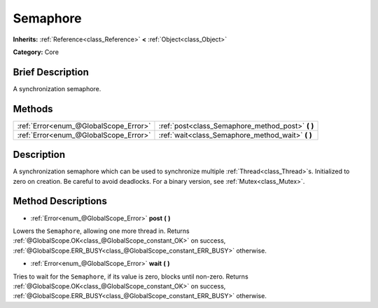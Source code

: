 .. Generated automatically by doc/tools/makerst.py in Godot's source tree.
.. DO NOT EDIT THIS FILE, but the Semaphore.xml source instead.
.. The source is found in doc/classes or modules/<name>/doc_classes.

.. _class_Semaphore:

Semaphore
=========

**Inherits:** :ref:`Reference<class_Reference>` **<** :ref:`Object<class_Object>`

**Category:** Core

Brief Description
-----------------

A synchronization semaphore.

Methods
-------

+---------------------------------------+------------------------------------------------------+
| :ref:`Error<enum_@GlobalScope_Error>` | :ref:`post<class_Semaphore_method_post>` **(** **)** |
+---------------------------------------+------------------------------------------------------+
| :ref:`Error<enum_@GlobalScope_Error>` | :ref:`wait<class_Semaphore_method_wait>` **(** **)** |
+---------------------------------------+------------------------------------------------------+

Description
-----------

A synchronization semaphore which can be used to synchronize multiple :ref:`Thread<class_Thread>`\ s. Initialized to zero on creation. Be careful to avoid deadlocks. For a binary version, see :ref:`Mutex<class_Mutex>`.

Method Descriptions
-------------------

.. _class_Semaphore_method_post:

- :ref:`Error<enum_@GlobalScope_Error>` **post** **(** **)**

Lowers the ``Semaphore``, allowing one more thread in. Returns :ref:`@GlobalScope.OK<class_@GlobalScope_constant_OK>` on success, :ref:`@GlobalScope.ERR_BUSY<class_@GlobalScope_constant_ERR_BUSY>` otherwise.

.. _class_Semaphore_method_wait:

- :ref:`Error<enum_@GlobalScope_Error>` **wait** **(** **)**

Tries to wait for the ``Semaphore``, if its value is zero, blocks until non-zero. Returns :ref:`@GlobalScope.OK<class_@GlobalScope_constant_OK>` on success, :ref:`@GlobalScope.ERR_BUSY<class_@GlobalScope_constant_ERR_BUSY>` otherwise.

